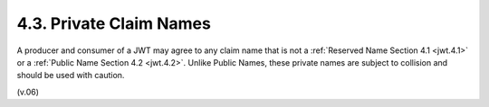 4.3.  Private Claim Names
---------------------------

A producer and consumer of a JWT may agree to any claim name that is not a :ref:`Reserved Name Section 4.1  <jwt.4.1>` or 
a :ref:`Public Name Section 4.2 <jwt.4.2>`. 
Unlike Public Names, 
these private names are subject to collision and should be used with caution.

(v.06)

